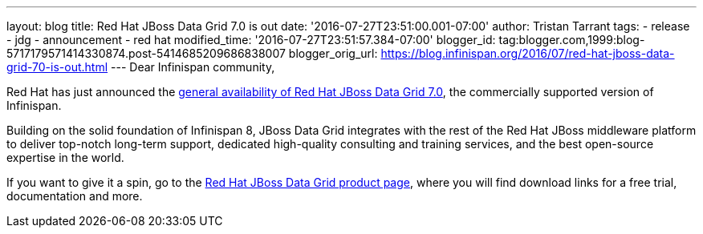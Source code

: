 ---
layout: blog
title: Red Hat JBoss Data Grid 7.0 is out
date: '2016-07-27T23:51:00.001-07:00'
author: Tristan Tarrant
tags:
- release
- jdg
- announcement
- red hat
modified_time: '2016-07-27T23:51:57.384-07:00'
blogger_id: tag:blogger.com,1999:blog-5717179571414330874.post-5414685209686838007
blogger_orig_url: https://blog.infinispan.org/2016/07/red-hat-jboss-data-grid-70-is-out.html
---
Dear Infinispan community,

Red Hat has just announced the http://red.ht/2avdCCf[general
availability of Red Hat JBoss Data Grid 7.0], the commercially supported
version of Infinispan.

Building on the solid foundation of Infinispan 8, JBoss Data Grid
integrates with the rest of the Red Hat JBoss middleware platform to
deliver top-notch long-term support, dedicated high-quality consulting
and training services, and the best open-source expertise in the
world.

If you want to give it a spin, go to the
https://www.redhat.com/en/technologies/jboss-middleware/data-grid[Red
Hat JBoss Data Grid product page], where you will find download links
for a free trial, documentation and more.

